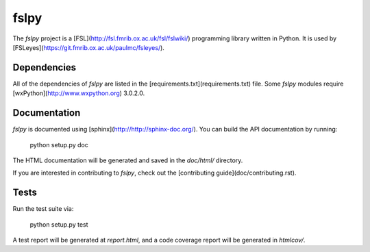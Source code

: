 fslpy
=====


The `fslpy` project is a [FSL](http://fsl.fmrib.ox.ac.uk/fsl/fslwiki/)
programming library written in Python. It is used by
[FSLeyes](https://git.fmrib.ox.ac.uk/paulmc/fsleyes/).


Dependencies
------------


All of the dependencies of `fslpy` are listed in the
[requirements.txt](requirements.txt) file. Some `fslpy` modules require
[wxPython](http://www.wxpython.org) 3.0.2.0.


Documentation
-------------

`fslpy` is documented using [sphinx](http://http://sphinx-doc.org/). You can
build the API documentation by running:

    python setup.py doc

The HTML documentation will be generated and saved in the `doc/html/` directory.


If you are interested in contributing to `fslpy`, check out the [contributing
guide](doc/contributing.rst).


Tests
-----

Run the test suite via:

    python setup.py test

A test report will be generated at `report.html`, and a code coverage report
will be generated in `htmlcov/`.


